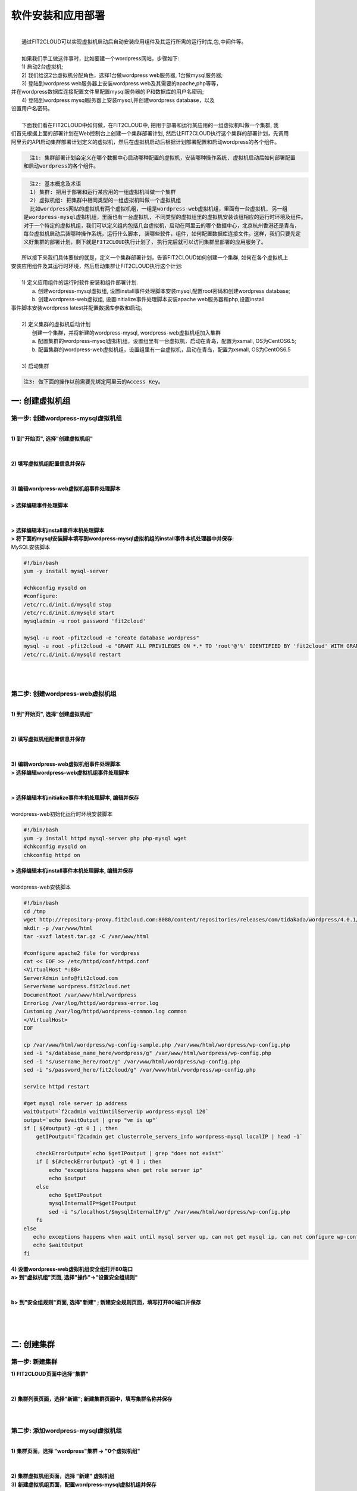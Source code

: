 软件安装和应用部署
===================================================
|
|    通过FIT2CLOUD可以实现虚拟机启动后自动安装应用组件及其运行所需的运行时库,包,中间件等。
|    
|    如果我们手工做这件事时，比如要建一个wordpress网站，步骤如下:
|    1) 启动2台虚拟机;
|    2) 我们给这2台虚拟机分配角色，选择1台做wordpress web服务器, 1台做mysql服务器;
|    3) 登陆到wordpress web服务器上安装wordpress web及其需要的apache,php等等，
| 并在wordpress数据库连接配置文件里配置mysql服务器的IP和数据库的用户名密码;
|    4) 登陆到wordpress mysql服务器上安装mysql,并创建wordpress database，以及
| 设置用户名密码。
| 
|    下面我们看在FIT2CLOUD中如何做，在FIT2CLOUD中, 把用于部署和运行某应用的一组虚拟机叫做一个集群, 我
| 们首先根据上面的部署计划在Web控制台上创建一个集群部署计划, 然后让FIT2CLOUD执行这个集群的部署计划，先调用
| 阿里云的API启动集群部署计划定义的虚拟机，然后在虚拟机启动后根据计划部署配置和启动wordpress的各个组件。

.. code:: python

   注1: 集群部署计划会定义在哪个数据中心启动哪种配置的虚拟机，安装哪种操作系统, 虚拟机启动后如何部署配置
 和启动wordpress的各个组件。

.. code:: python

     注2: 基本概念及术语
     1) 集群: 把用于部署和运行某应用的一组虚拟机叫做一个集群
     2) 虚拟机组: 把集群中相同类型的一组虚拟机叫做一个虚拟机组
     比如wordpress网站的虚拟机有两个虚拟机组，一组是wordpress-web虚拟机组，里面有一台虚拟机, 另一组
   是wordpress-mysql虚拟机组，里面也有一台虚拟机, 不同类型的虚拟组里的虚拟机安装该组相应的运行时环境及组件。
   对于一个特定的虚拟机组，我们可以定义组内包括几台虚拟机，启动在阿里云的哪个数据中心，北京杭州香港还是青岛，
   每台虚拟机启动后装哪种操作系统，运行什么脚本, 装哪些软件，组件，如何配置数据库连接文件。这样，我们只要先定
   义好集群的部署计划，剩下就是FIT2CLOUD执行计划了, 执行完后就可以访问集群里部署的应用服务了。

|    所以接下来我们具体要做的就是，定义一个集群部署计划，告诉FIT2CLOUD如何创建一个集群, 如何在各个虚拟机上
| 安装应用组件及其运行时环境，然后启动集群让FIT2CLOUD执行这个计划:
|
|    1) 定义应用组件的运行时软件安装和组件部署计划.
|       a. 创建wordpress-mysql虚拟组, 设置install事件处理脚本安装mysql,配置root密码和创建wordpress database;
|       b. 创建wordpress-web虚拟组, 设置initialize事件处理脚本安装apache web服务器和php,设置install
| 事件脚本安装wordpress latest并配置数据库参数和启动。
|
|    2) 定义集群的虚拟机启动计划
|      创建一个集群，并将新建的wordpress-mysql, wordpress-web虚拟机组加入集群
|      a. 配置集群的wordpress-mysql虚拟机组，设置组里有一台虚拟机，启动在青岛，配置为xsmall, OS为CentOS6.5; 
|      b. 配置集群的wordpress-web虚拟机组，设置组里有一台虚拟机，启动在青岛，配置为xsmall, OS为CentOS6.5
|
|    3) 启动集群

.. code:: python

    注3: 做下面的操作以前需要先绑定阿里云的Access Key。

一: 创建虚拟机组
-------------------------------------

第一步: 创建wordpress-mysql虚拟机组
^^^^^^^^^^^^^^^^^^^^^^^^^^^^^^^^^^^^^^^^^^^^^^^^^^^^

|
| **1) 到"开始页", 选择"创建虚拟机组"**
|
.. image:: _static/002-CreateVMGroup-1-SelectCreateVMGroupOnBeginPage.png
|
| **2) 填写虚拟机组配置信息并保存**
|
.. image:: _static/002-CreateVMGroup-2-FillMySQLVMGroupNameAndSave.png
|         
| **3) 编辑wordpress-web虚拟机组事件处理脚本**
|
| **> 选择编辑事件处理脚本**
|
.. image:: _static/002-CreateVMGroup-3-SelectEditEventHandlers.png
|
| **> 选择编辑本机install事件本机处理脚本**
| **> 将下面的mysql安装脚本填写到wordpress-mysql虚拟机组的install事件本机处理器中并保存:**

| MySQL安装脚本
.. code:: python

	#!/bin/bash
	yum -y install mysql-server
	
	#chkconfig mysqld on
	#configure:
	/etc/rc.d/init.d/mysqld stop
	/etc/rc.d/init.d/mysqld start
	mysqladmin -u root password 'fit2cloud'
	
	mysql -u root -pfit2cloud -e "create database wordpress"
	mysql -u root -pfit2cloud -e "GRANT ALL PRIVILEGES ON *.* TO 'root'@'%' IDENTIFIED BY 'fit2cloud' WITH GRANT OPTION;flush privileges;"
	/etc/rc.d/init.d/mysqld restart

.. image:: _static/002-CreateVMGroup-4-EditMysqlInstallEventHandler.png
|
|
第二步: 创建wordpress-web虚拟机组
^^^^^^^^^^^^^^^^^^^^^^^^^^^^^^^^^^^^^^^^^^^^^^^^^^^^
|
| **1) 到"开始页", 选择"创建虚拟机组"**
|
.. image:: _static/002-CreateVMGroup-1-SelectCreateVMGroupOnBeginPage.png
|
| **2) 填写虚拟机组配置信息并保存**
|
.. image:: _static/002-CreateVMGroup-5-FillWebVMGroupNameAndSave.png
|         
| **3) 编辑wordpress-web虚拟机组事件处理脚本**

| **> 选择编辑wordpress-web虚拟机组事件处理脚本**
|
.. image:: _static/002-CreateVMGroup-6-SelectEditWebVMGroupEventHandlers.png
|
| **> 选择编辑本机initialize事件本机处理脚本, 编辑并保存**
|
| wordpress-web初始化运行时环境安装脚本
.. code:: python

	#!/bin/bash
	yum -y install httpd mysql-server php php-mysql wget
	#chkconfig mysqld on
	chkconfig httpd on

.. image:: _static/002-CreateVMGroup-7-EditWebinitializeEventHandler.png

| **> 选择编辑本机install事件本机处理脚本, 编辑并保存**
|
| wordpress-web安装脚本
.. code:: python

	#!/bin/bash
	cd /tmp
	wget http://repository-proxy.fit2cloud.com:8080/content/repositories/releases/com/tidakada/wordpress/4.0.1/wordpress-4.0.1-wordpress.gz
	mkdir -p /var/www/html
	tar -xvzf latest.tar.gz -C /var/www/html
	
	#configure apache2 file for wordpress
	cat << EOF >> /etc/httpd/conf/httpd.conf
	<VirtualHost *:80>
	ServerAdmin info@fit2cloud.com
	ServerName wordpress.fit2cloud.net
	DocumentRoot /var/www/html/wordpress
	ErrorLog /var/log/httpd/wordpress-error.log
	CustomLog /var/log/httpd/wordpress-common.log common
	</VirtualHost>
	EOF
	
	cp /var/www/html/wordpress/wp-config-sample.php /var/www/html/wordpress/wp-config.php
	sed -i "s/database_name_here/wordpress/g" /var/www/html/wordpress/wp-config.php
	sed -i "s/username_here/root/g" /var/www/html/wordpress/wp-config.php
	sed -i "s/password_here/fit2cloud/g" /var/www/html/wordpress/wp-config.php
	
	service httpd restart
	
	#get mysql role server ip address
	waitOutput=`f2cadmin waitUntilServerUp wordpress-mysql 120`
	output=`echo $waitOutput | grep "vm is up"`
	if [ ${#output} -gt 0 ] ; then
	    getIPoutput=`f2cadmin get clusterrole_servers_info wordpress-mysql localIP | head -1`
	    
	    checkErrorOutput=`echo $getIPoutput | grep "does not exist"`
	    if [ ${#checkErrorOutput} -gt 0 ] ; then
	        echo "exceptions happens when get role server ip"
	        echo $output
	    else
	        echo $getIPoutput
	        mysqlInternalIP=$getIPoutput
	        sed -i "s/localhost/$mysqlInternalIP/g" /var/www/html/wordpress/wp-config.php
	    fi
	else
	   echo exceptions happens when wait until mysql server up, can not get mysql ip, can not configure wp-config.php
	   echo $waitOutput
	fi

.. image:: _static/002-CreateVMGroup-8-EditWebInstallEventHandler.png

| **4) 设置wordpress-web虚拟机组安全组打开80端口**

| **a> 到"虚拟机组"页面, 选择"操作"->"设置安全组规则"**
|
.. image:: _static/002-CreateVMGroup-9-SelectToEditWebSecurityGroup.png
|
| **b> 到"安全组规则"页面, 选择"新建" ; 新建安全规则页面，填写打开80端口并保存**
|
.. image:: _static/002-CreateVMGroup-10-EditWebVMGroupSecurityGroup.png
|
|
二: 创建集群
--------------------------------------------

第一步: 新建集群
^^^^^^^^^^^^^^^^^^^^^^^^^^^^^^^^^^^^^^^^^^^^^^^^^^^^
| **1) FIT2CLOUD页面中选择"集群"**
|
.. image:: _static/003-CreateCluster-1-SelectGoToClusterPage.png
|
| **2) 集群列表页面，选择"新建"; 新建集群页面中，填写集群名称并保存**
|
.. image:: _static/003-CreateCluster-2-CreateClusterAndSave.png
|
第二步: 添加wordpress-mysql虚拟机组
^^^^^^^^^^^^^^^^^^^^^^^^^^^^^^^^^^^^^^^^^^^^^^^^^^^^
|
| **1) 集群页面，选择 "wordpress"集群 -> "0个虚拟机组"**
|
.. image:: _static/003-CreateCluster-3-SelectToAddVMGroup.png
|
| **2) 集群虚拟机组页面，选择 "新建" 虚拟机组**
| **3) 新建虚拟机组页面，配置wordpress-mysql虚拟机组并保存**
|
.. image:: _static/003-CreateCluster-3-AddMysqlVMGroupToCluster.png
|
第三步: 添加wordpress-web虚拟机组
^^^^^^^^^^^^^^^^^^^^^^^^^^^^^^^^^^^^^^^^^^^^^^^^^^^^
|
| **1) 集群页面选择 "wordpress"集群 -> "1个虚拟机组"**
|
.. image:: _static/003-CreateCluster-3-SelectToAddVMGroup.png
|
| **2) 集群虚拟机组页面选择 "新建" 虚拟机组**
| **3) 新建集群虚拟机组页面配置wordpress-web虚拟机组并保存**
|
.. image:: _static/003-CreateCluster-5-AddWebVMGroupToCluster.png
|
|
三: 启动集群
-------------------------------------

| **1) 集群列表页面，选择"wordpress-qingdao" ->  选择"启动"**
|
.. image:: _static/004-LaunchCluster-1-Launch.png
|
| 选择"启动"后，会出现下面的页面，显示集群将会在几分钟内启动
|
.. image:: _static/004-LaunchCluster-2-LaunchedInfo.png
|
| **2) 集群列表页面，选择集群"wordpress-qingdao" -> 选择"x个虚拟机" 进入集群虚拟机列表页面**
|
.. image:: _static/004-LaunchCluster-3-SelectGoToClusterVMListPage.png
|
| **3) 集群虚拟机列表页面，查看启动的虚拟机**
|
.. image:: _static/004-LaunchCluster-4-ViewClusterVMList.png
|
| **4) 找到wordpress-web虚拟机，公有IP，并在浏览器中输入http://<wordpress-web虚拟机公有IP>访问wordpress**
|
.. image:: _static/004-LaunchCluster-5-GetWebIP.png
|
.. image:: _static/004-LaunchCluster-6-ViewWordpressWeb.png
|

|  注1: 软件安装和应用部署主要通过设置虚拟机组的事件处理脚本实现, 在实现某虚拟机上组件自动配置时，通常需要
| 获取集群内的虚拟机的IP地址信息，比如上面例子中在wordpress web虚拟机上自动配置数据库连接时需要知道mysql
| 虚拟机的IP地址，FIT2CLOUD提供了一个CLI工具f2cadmin可以获取到集群内所有虚拟机的信息，对于f2cadmin的具
| 体使用方法，请移步 FIT2CLOUD高级功能 -> f2cadmin命令行工具
|
|  注2: 直接在FIT2CLOUD Web控制台编辑保存的脚本是没有版本控制的，在实际的项目过程中，这些事件处理脚本也需
| 要版本控制，比如不同应用环境使用不同版本的事件处理脚本，以防止在开发过程中对脚本的改动影响到试运行以及产品环
| 境，所以您可以在控制台编辑保存的脚本中可以先调用f2cadmin获取集群信息，然后根据集群信息从您的事件处理脚本库
| 中下载当前集群对应版本的事件处理脚本，然后再执行。比如您有DTAP 4个环境，您可以让开发和测试环境都使用脚本库
| master分支的版本，让staing和产品环境使用app-devops库stable分支的版本。后续我们会在博客以及论坛中发布
| 相关的实践的例子供您参考。这里面的可扩展空间非常大，您可以使用Shell脚本，也可以使用puppet和chef, 也可以
| 使用python脚本。
|



